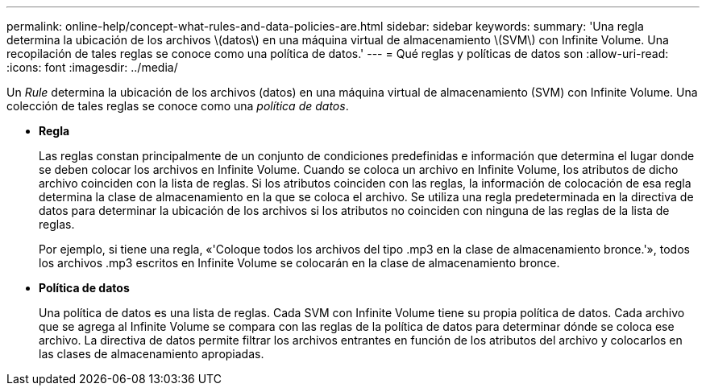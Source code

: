 ---
permalink: online-help/concept-what-rules-and-data-policies-are.html 
sidebar: sidebar 
keywords:  
summary: 'Una regla determina la ubicación de los archivos \(datos\) en una máquina virtual de almacenamiento \(SVM\) con Infinite Volume. Una recopilación de tales reglas se conoce como una política de datos.' 
---
= Qué reglas y políticas de datos son
:allow-uri-read: 
:icons: font
:imagesdir: ../media/


[role="lead"]
Un _Rule_ determina la ubicación de los archivos (datos) en una máquina virtual de almacenamiento (SVM) con Infinite Volume. Una colección de tales reglas se conoce como una _política de datos_.

* *Regla*
+
Las reglas constan principalmente de un conjunto de condiciones predefinidas e información que determina el lugar donde se deben colocar los archivos en Infinite Volume. Cuando se coloca un archivo en Infinite Volume, los atributos de dicho archivo coinciden con la lista de reglas. Si los atributos coinciden con las reglas, la información de colocación de esa regla determina la clase de almacenamiento en la que se coloca el archivo. Se utiliza una regla predeterminada en la directiva de datos para determinar la ubicación de los archivos si los atributos no coinciden con ninguna de las reglas de la lista de reglas.

+
Por ejemplo, si tiene una regla, «'Coloque todos los archivos del tipo .mp3 en la clase de almacenamiento bronce.'», todos los archivos .mp3 escritos en Infinite Volume se colocarán en la clase de almacenamiento bronce.

* *Política de datos*
+
Una política de datos es una lista de reglas. Cada SVM con Infinite Volume tiene su propia política de datos. Cada archivo que se agrega al Infinite Volume se compara con las reglas de la política de datos para determinar dónde se coloca ese archivo. La directiva de datos permite filtrar los archivos entrantes en función de los atributos del archivo y colocarlos en las clases de almacenamiento apropiadas.


